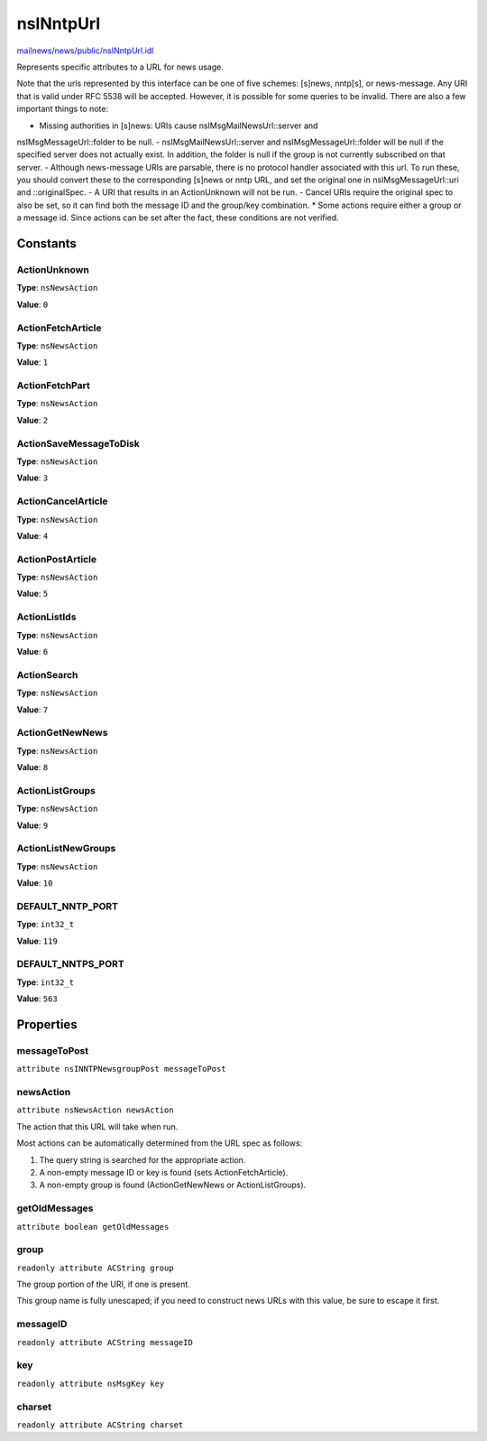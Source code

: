 ==========
nsINntpUrl
==========

`mailnews/news/public/nsINntpUrl.idl <https://hg.mozilla.org/comm-central/file/tip/mailnews/news/public/nsINntpUrl.idl>`_

Represents specific attributes to a URL for news usage.

Note that the urls represented by this interface can be one of five schemes:
[s]news, nntp[s], or news-message. Any URI that is valid under RFC 5538 will
be accepted. However, it is possible for some queries to be invalid. There
are also a few important things to note:

- Missing authorities in [s]news: URIs cause nsIMsgMailNewsUrl::server and
nsIMsgMessageUrl::folder to be null.
- nsIMsgMailNewsUrl::server and nsIMsgMessageUrl::folder will be null if the
specified server does not actually exist. In addition, the folder is null
if the group is not currently subscribed on that server.
- Although news-message URIs are parsable, there is no protocol handler
associated with this url. To run these, you should convert these to the
corresponding [s]news or nntp URL, and set the original one in
nsIMsgMessageUrl::uri and ::originalSpec.
- A URI that results in an ActionUnknown will not be run.
- Cancel URIs require the original spec to also be set, so it can find both
the message ID and the group/key combination.
* Some actions require either a group or a message id. Since actions can be
set after the fact, these conditions are not verified.

Constants
=========

ActionUnknown
-------------

**Type**: ``nsNewsAction``

**Value**: ``0``


ActionFetchArticle
------------------

**Type**: ``nsNewsAction``

**Value**: ``1``


ActionFetchPart
---------------

**Type**: ``nsNewsAction``

**Value**: ``2``


ActionSaveMessageToDisk
-----------------------

**Type**: ``nsNewsAction``

**Value**: ``3``


ActionCancelArticle
-------------------

**Type**: ``nsNewsAction``

**Value**: ``4``


ActionPostArticle
-----------------

**Type**: ``nsNewsAction``

**Value**: ``5``


ActionListIds
-------------

**Type**: ``nsNewsAction``

**Value**: ``6``


ActionSearch
------------

**Type**: ``nsNewsAction``

**Value**: ``7``


ActionGetNewNews
----------------

**Type**: ``nsNewsAction``

**Value**: ``8``


ActionListGroups
----------------

**Type**: ``nsNewsAction``

**Value**: ``9``


ActionListNewGroups
-------------------

**Type**: ``nsNewsAction``

**Value**: ``10``


DEFAULT_NNTP_PORT
-----------------

**Type**: ``int32_t``

**Value**: ``119``


DEFAULT_NNTPS_PORT
------------------

**Type**: ``int32_t``

**Value**: ``563``


Properties
==========

messageToPost
-------------

``attribute nsINNTPNewsgroupPost messageToPost``

newsAction
----------

``attribute nsNewsAction newsAction``

The action that this URL will take when run.

Most actions can be automatically determined from the URL spec as follows:

1. The query string is searched for the appropriate action.

2. A non-empty message ID or key is found (sets ActionFetchArticle).

3. A non-empty group is found (ActionGetNewNews or ActionListGroups).

getOldMessages
--------------

``attribute boolean getOldMessages``

group
-----

``readonly attribute ACString group``

The group portion of the URI, if one is present.

This group name is fully unescaped; if you need to construct news URLs with
this value, be sure to escape it first.

messageID
---------

``readonly attribute ACString messageID``

key
---

``readonly attribute nsMsgKey key``

charset
-------

``readonly attribute ACString charset``
